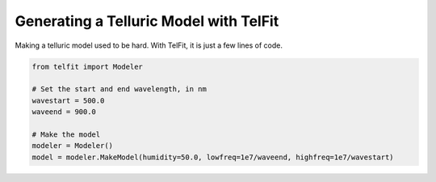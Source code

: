 Generating a Telluric Model with TelFit
=======================================

Making a telluric model used to be hard. With TelFit, it is just a few lines of code. 

.. code:: python

    from telfit import Modeler

    # Set the start and end wavelength, in nm
    wavestart = 500.0
    waveend = 900.0

    # Make the model
    modeler = Modeler()
    model = modeler.MakeModel(humidity=50.0, lowfreq=1e7/waveend, highfreq=1e7/wavestart)
